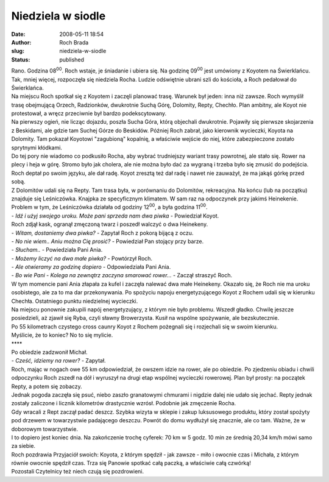 Niedziela w siodle
##################
:date: 2008-05-11 18:54
:author: Roch Brada
:slug: niedziela-w-siodle
:status: published

| Rano. Godzina 08\ :sup:`00`. Roch wstaje, je śniadanie i ubiera się. Na godzinę 09\ :sup:`00` jest umówiony z Koyotem na Świerklańcu. Tak, mniej więcej, rozpoczęła się niedziela Rocha. Ludzie odświętnie ubrani szli do kościoła, a Roch pedałował do Świerklańca.
| Na miejscu Roch spotkał się z Koyotem i zaczęli planować trasę. Warunek był jeden: inna niż zawsze. Roch wymyślił trasę obejmującą Orzech, Radzionków, dwukrotnie Suchą Górę, Dolomity, Repty, Chechło. Plan ambitny, ale Koyot nie protestował, a wręcz przeciwnie był bardzo podekscytowany.
| Na pierwszy ogień, nie licząc dojazdu, poszła Sucha Góra, którą objechali dwukrotnie. Pojawiły się pierwsze skojarzenia z Beskidami, ale gdzie tam Suchej Górze do Beskidów. Później Roch zabrał, jako kierownik wycieczki, Koyota na Dolomity. Tam pokazał Koyotowi "zagubioną" kopalnię, a właściwie wejście do niej, które zabezpieczone zostało sprytnymi kłódkami.
| Do tej pory nie wiadomo co podkusiło Rocha, aby wybrać trudniejszy wariant trasy powrotnej, ale stało się. Rower na plecy i heja w górę. Stromo było jak cholera, ale nie można było dać za wygraną i trzeba było się zmusić do podejścia. Roch deptał po swoim języku, ale dał radę. Koyot zresztą też dał radę i nawet nie zauważył, że ma jakąś górkę przed sobą.
| Z Dolomitów udali się na Repty. Tam trasa była, w porównaniu do Dolomitów, rekreacyjna. Na końcu (lub na początku) znajduje się Leśniczówka. Knajpka ze specyficznym klimatem. W sam raz na odpoczynek przy jakimś Heinekenie. Problem w tym, że Leśniczówka działała od godziny 12\ :sup:`00`, a była godzina 11\ :sup:`00`.
| - *Idź i użyj swojego uroku. Może pani sprzeda nam dwa piwka* - Powiedział Koyot.
| Roch zdjął kask, ogranął zmęczoną twarz i poszedł walczyć o dwa Heinekeny.
| - *Witam, dostaniemy dwa piwka?* - Zapytał Roch z pokorą bijącą z oczu.
| - *No nie wiem.. Aniu można Cię prosić?* - Powiedział Pan stojący przy barze.
| - *Słucham..* - Powiedziała Pani Ania.
| - *Możemy liczyć na dwa małe piwka?* - Powtórzył Roch.
| - *Ale otwieramy za godzinę dopiero* - Odpowiedziała Pani Ania.
| - *Bo wie Pani - Kolega na zewnątrz zaczyna smarować rower...* - Zaczął straszyć Roch.
| W tym momencie pani Ania złapała za kufel i zaczęła nalewać dwa małe Heinekeny. Okazało się, że Roch nie ma uroku osobistego, ale za to ma dar przekonywania. Po spożyciu napoju energetyzującego Koyot z Rochem udali się w kierunku Chechła. Ostatniego punktu niedzielnej wycieczki.
| Na miejscu ponownie zakupili napój energetyzujący, z którym nie było problemu. Wszedł gładko. Chwilę jeszcze posiedzieli, aż zjawił się Ryba, czyli sławny Browerzysta. Kusił na wspólne spożywanie, ale bezskutecznie.
| Po 55 kilometrach czystego cross caunry Koyot z Rochem pożegnali się i rozjechali się w swoim kierunku.
| Myślicie, że to koniec? No to się mylicie.
| \***\*
| Po obiedzie zadzwonił Michał.
| - *Cześć, idziemy na rower?* - Zapytał.
| Roch, mając w nogach owe 55 km odpowiedział, że owszem idzie na rower, ale po obiedzie. Po zjedzeniu obiadu i chwili odpoczynku Roch zszedł na dół i wyruszył na drugi etap wspólnej wycieczki rowerowej. Plan był prosty: na początek Repty, a potem się zobaczy.
| Jednak pogoda zaczęła się psuć, niebo zaszło granatowymi chmurami i nigdzie dalej nie udało się jechać. Repty jednak zostały zaliczone i licznik kilometrów drastycznie wzrósł. Podobnie jak zmęczenie Rocha.
| Gdy wracali z Rept zaczął padać deszcz. Szybka wizyta w sklepie i zakup luksusowego produktu, który został spożyty pod drzewem w towarzystwie padającego deszczu. Powrót do domu wydłużył się znacznie, ale co tam. Ważne, że w doborowym towarzystwie.
| I to dopiero jest koniec dnia. Na zakończenie trochę cyferek: 70 km w 5 godz. 10 min ze średnią 20,34 km/h mówi samo za siebie.
| Roch pozdrawia Przyjaciół swoich: Koyota, z którym spędził - jak zawsze - miło i owocnie czas i Michała, z którym równie owocnie spędził czas. Trza się Panowie spotkać całą paczką, a właściwie całą czwórką!
| Pozostali Czytelnicy też niech czują się pozdrowieni.
